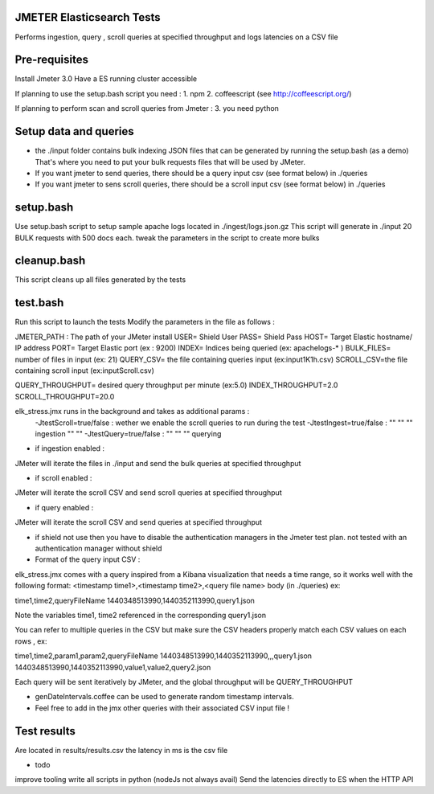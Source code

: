 JMETER  Elasticsearch Tests 
-----------------------------

Performs ingestion, query , scroll queries at specified throughput and logs latencies on a CSV file 


Pre-requisites
---------------

Install Jmeter 3.0
Have a ES running cluster accessible

If planning to use the setup.bash script you need :
1.  npm
2.  coffeescript (see http://coffeescript.org/)


If planning to perform scan and scroll queries from Jmeter :
3. you need python 


Setup data and queries 
----------------------
* the ./input folder contains bulk indexing JSON files that can be generated by running the setup.bash (as a demo) That's where you need to put your bulk requests files that will be used by JMeter.
* If you want jmeter to send queries, there should be a query input csv (see format below) in ./queries
* If you want jmeter to sens scroll queries, there should be a scroll input csv (see format below) in ./queries



setup.bash
-----------
Use setup.bash script to setup sample apache logs located in ./ingest/logs.json.gz
This script will generate in ./input 20 BULK requests with 500 docs each.
tweak the parameters in the script to create more bulks



cleanup.bash
-------------
This script cleans up all files generated by the tests


test.bash
---------
Run this script to launch the tests
Modify the parameters in the file as follows :

JMETER_PATH : The path of your JMeter install
USER= Shield User
PASS= Shield Pass
HOST= Target Elastic hostname/ IP address
PORT= Target Elastic port (ex : 9200)
INDEX= Indices being queried (ex: apachelogs-* )
BULK_FILES= number of files in input (ex: 21)
QUERY_CSV= the file containing queries input  (ex:input1K1h.csv)
SCROLL_CSV=the file containing scroll input   (ex:inputScroll.csv) 

QUERY_THROUGHPUT= desired query throughput per minute (ex:5.0)
INDEX_THROUGHPUT=2.0
SCROLL_THROUGHPUT=20.0

elk_stress.jmx runs in the background and takes as additional params :
  -JtestScroll=true/false   : wether we enable the scroll queries to run during the test
  -JtestIngest=true/false   :  ""  ""     ""       ingestion "" "" 
  -JtestQuery=true/false    :   ""  ""    ""        querying 


* if ingestion enabled :
JMeter will iterate the files in ./input and send the bulk queries at specified throughput

* if scroll enabled :
JMeter will iterate the scroll CSV  and send scroll queries at specified throughput  

* if query enabled :
JMeter will iterate the scroll CSV  and send queries  at specified throughput  

* if shield not use then you have to disable the authentication managers in the Jmeter test plan. not tested  with an authentication manager without shield




* Format of the query input CSV :

elk_stress.jmx comes with a query inspired from a Kibana visualization that needs a time range, so it works well with the following format:
<timestamp time1>,<timestamp time2>,<query file name> body (in ./queries) ex:
  
time1,time2,queryFileName
1440348513990,1440352113990,query1.json

Note the variables time1, time2 referenced in the corresponding query1.json

You can refer to multiple queries in the CSV but make sure the CSV headers properly match each CSV values on each rows , ex:

time1,time2,param1,param2,queryFileName
1440348513990,1440352113990,,,query1.json
1440348513990,1440352113990,value1,value2,query2.json

Each query will be sent iteratively by JMeter, and the global throughput will be  QUERY_THROUGHPUT
  


* genDateIntervals.coffee can be used to generate random timestamp intervals.



* Feel free to add in the jmx other queries with their associated CSV input file  !



  
Test results
------------
Are located in results/results.csv
the latency in ms is the csv file


* todo
improve tooling 
write all scripts in python (nodeJs not always avail)
Send the latencies directly to ES when the HTTP API 


  
  

  
  
  



